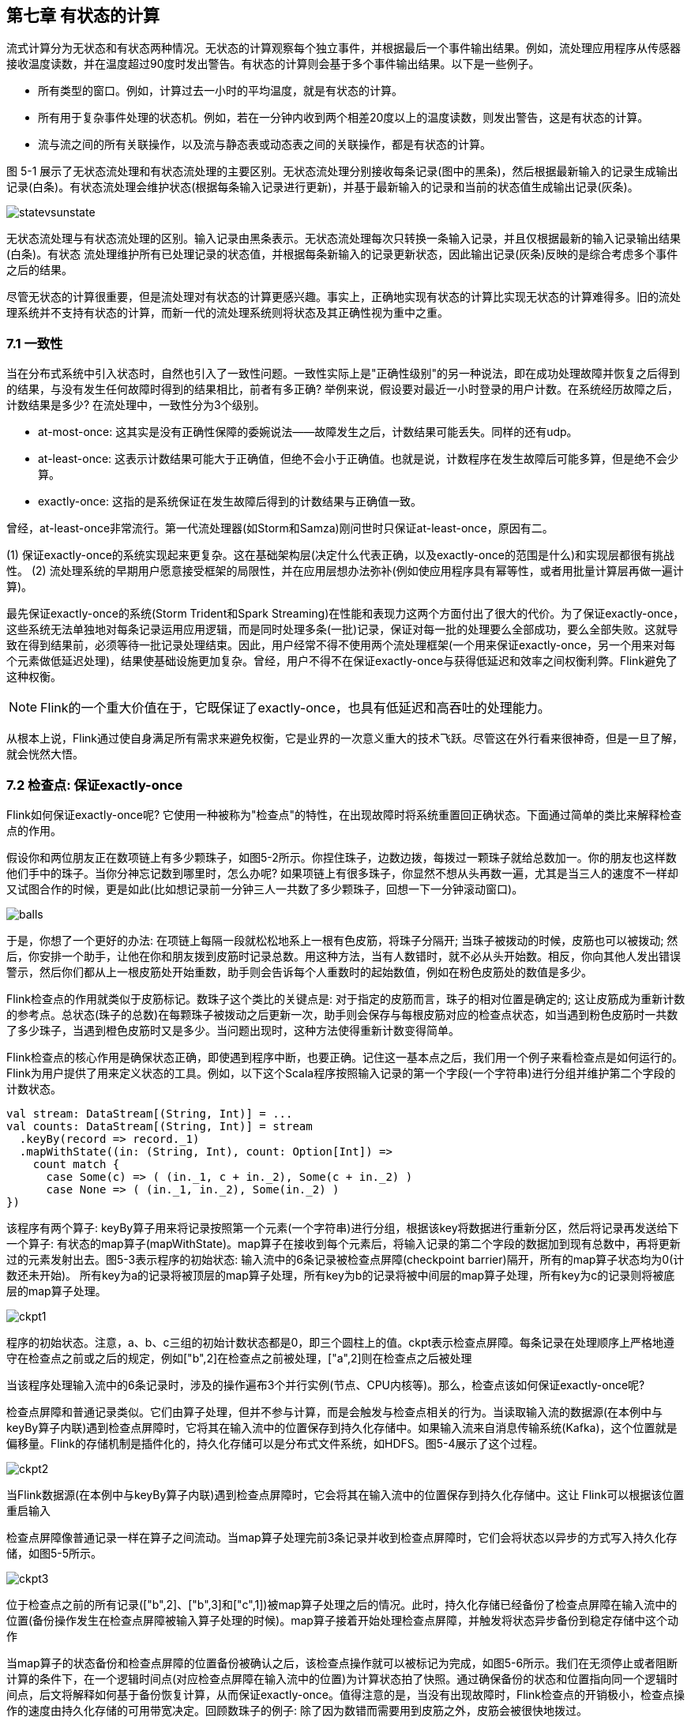 == 第七章 有状态的计算 

流式计算分为无状态和有状态两种情况。无状态的计算观察每个独立事件，并根据最后一个事件输出结果。例如，流处理应用程序从传感器接收温度读数，并在温度超过90度时发出警告。有状态的计算则会基于多个事件输出结果。以下是一些例子。

* 所有类型的窗口。例如，计算过去一小时的平均温度，就是有状态的计算。
* 所有用于复杂事件处理的状态机。例如，若在一分钟内收到两个相差20度以上的温度读数，则发出警告，这是有状态的计算。
* 流与流之间的所有关联操作，以及流与静态表或动态表之间的关联操作，都是有状态的计算。

图 5-1 展示了无状态流处理和有状态流处理的主要区别。无状态流处理分别接收每条记录(图中的黑条)，然后根据最新输入的记录生成输出记录(白条)。有状态流处理会维护状态(根据每条输入记录进行更新)，并基于最新输入的记录和当前的状态值生成输出记录(灰条)。

image::statevsunstate.png[]

无状态流处理与有状态流处理的区别。输入记录由黑条表示。无状态流处理每次只转换一条输入记录，并且仅根据最新的输入记录输出结果(白条)。有状态 流处理维护所有已处理记录的状态值，并根据每条新输入的记录更新状态，因此输出记录(灰条)反映的是综合考虑多个事件之后的结果。

尽管无状态的计算很重要，但是流处理对有状态的计算更感兴趣。事实上，正确地实现有状态的计算比实现无状态的计算难得多。旧的流处理系统并不支持有状态的计算，而新一代的流处理系统则将状态及其正确性视为重中之重。

=== 7.1 一致性

当在分布式系统中引入状态时，自然也引入了一致性问题。一致性实际上是"正确性级别"的另一种说法，即在成功处理故障并恢复之后得到的结果，与没有发生任何故障时得到的结果相比，前者有多正确? 举例来说，假设要对最近一小时登录的用户计数。在系统经历故障之后，计数结果是多少? 在流处理中，一致性分为3个级别。

* at-most-once: 这其实是没有正确性保障的委婉说法——故障发生之后，计数结果可能丢失。同样的还有udp。
* at-least-once: 这表示计数结果可能大于正确值，但绝不会小于正确值。也就是说，计数程序在发生故障后可能多算，但是绝不会少算。
* exactly-once: 这指的是系统保证在发生故障后得到的计数结果与正确值一致。

曾经，at-least-once非常流行。第一代流处理器(如Storm和Samza)刚问世时只保证at-least-once，原因有二。

(1) 保证exactly-once的系统实现起来更复杂。这在基础架构层(决定什么代表正确，以及exactly-once的范围是什么)和实现层都很有挑战性。
(2) 流处理系统的早期用户愿意接受框架的局限性，并在应用层想办法弥补(例如使应用程序具有幂等性，或者用批量计算层再做一遍计算)。

最先保证exactly-once的系统(Storm Trident和Spark Streaming)在性能和表现力这两个方面付出了很大的代价。为了保证exactly-once，这些系统无法单独地对每条记录运用应用逻辑，而是同时处理多条(一批)记录，保证对每一批的处理要么全部成功，要么全部失败。这就导致在得到结果前，必须等待一批记录处理结束。因此，用户经常不得不使用两个流处理框架(一个用来保证exactly-once，另一个用来对每个元素做低延迟处理)，结果使基础设施更加复杂。曾经，用户不得不在保证exactly-once与获得低延迟和效率之间权衡利弊。Flink避免了这种权衡。

NOTE: Flink的一个重大价值在于，它既保证了exactly-once，也具有低延迟和高吞吐的处理能力。

从根本上说，Flink通过使自身满足所有需求来避免权衡，它是业界的一次意义重大的技术飞跃。尽管这在外行看来很神奇，但是一旦了解，就会恍然大悟。

=== 7.2 检查点: 保证exactly-once

Flink如何保证exactly-once呢? 它使用一种被称为"检查点"的特性，在出现故障时将系统重置回正确状态。下面通过简单的类比来解释检查点的作用。

假设你和两位朋友正在数项链上有多少颗珠子，如图5-2所示。你捏住珠子，边数边拨，每拨过一颗珠子就给总数加一。你的朋友也这样数他们手中的珠子。当你分神忘记数到哪里时，怎么办呢? 如果项链上有很多珠子，你显然不想从头再数一遍，尤其是当三人的速度不一样却又试图合作的时候，更是如此(比如想记录前一分钟三人一共数了多少颗珠子，回想一下一分钟滚动窗口)。

image::balls.png[]

于是，你想了一个更好的办法: 在项链上每隔一段就松松地系上一根有色皮筋，将珠子分隔开; 当珠子被拨动的时候，皮筋也可以被拨动; 然后，你安排一个助手，让他在你和朋友拨到皮筋时记录总数。用这种方法，当有人数错时，就不必从头开始数。相反，你向其他人发出错误警示，然后你们都从上一根皮筋处开始重数，助手则会告诉每个人重数时的起始数值，例如在粉色皮筋处的数值是多少。

Flink检查点的作用就类似于皮筋标记。数珠子这个类比的关键点是: 对于指定的皮筋而言，珠子的相对位置是确定的; 这让皮筋成为重新计数的参考点。总状态(珠子的总数)在每颗珠子被拨动之后更新一次，助手则会保存与每根皮筋对应的检查点状态，如当遇到粉色皮筋时一共数了多少珠子，当遇到橙色皮筋时又是多少。当问题出现时，这种方法使得重新计数变得简单。

Flink检查点的核心作用是确保状态正确，即使遇到程序中断，也要正确。记住这一基本点之后，我们用一个例子来看检查点是如何运行的。Flink为用户提供了用来定义状态的工具。例如，以下这个Scala程序按照输入记录的第一个字段(一个字符串)进行分组并维护第二个字段的计数状态。

[source,scala]
----
val stream: DataStream[(String, Int)] = ...
val counts: DataStream[(String, Int)] = stream
  .keyBy(record => record._1)
  .mapWithState((in: (String, Int), count: Option[Int]) =>
    count match {
      case Some(c) => ( (in._1, c + in._2), Some(c + in._2) )
      case None => ( (in._1, in._2), Some(in._2) )
})
----

该程序有两个算子: keyBy算子用来将记录按照第一个元素(一个字符串)进行分组，根据该key将数据进行重新分区，然后将记录再发送给下一个算子: 有状态的map算子(mapWithState)。map算子在接收到每个元素后，将输入记录的第二个字段的数据加到现有总数中，再将更新过的元素发射出去。图5-3表示程序的初始状态: 输入流中的6条记录被检查点屏障(checkpoint barrier)隔开，所有的map算子状态均为0(计数还未开始)。 所有key为a的记录将被顶层的map算子处理，所有key为b的记录将被中间层的map算子处理，所有key为c的记录则将被底层的map算子处理。

image::ckpt1.png[]

程序的初始状态。注意，a、b、c三组的初始计数状态都是0，即三个圆柱上的值。ckpt表示检查点屏障。每条记录在处理顺序上严格地遵守在检查点之前或之后的规定，例如["b",2]在检查点之前被处理，["a",2]则在检查点之后被处理

当该程序处理输入流中的6条记录时，涉及的操作遍布3个并行实例(节点、CPU内核等)。那么，检查点该如何保证exactly-once呢?

检查点屏障和普通记录类似。它们由算子处理，但并不参与计算，而是会触发与检查点相关的行为。当读取输入流的数据源(在本例中与keyBy算子内联)遇到检查点屏障时，它将其在输入流中的位置保存到持久化存储中。如果输入流来自消息传输系统(Kafka)，这个位置就是偏移量。Flink的存储机制是插件化的，持久化存储可以是分布式文件系统，如HDFS。图5-4展示了这个过程。

image::ckpt2.png[]

当Flink数据源(在本例中与keyBy算子内联)遇到检查点屏障时，它会将其在输入流中的位置保存到持久化存储中。这让 Flink可以根据该位置重启输入

检查点屏障像普通记录一样在算子之间流动。当map算子处理完前3条记录并收到检查点屏障时，它们会将状态以异步的方式写入持久化存储，如图5-5所示。

image::ckpt3.png[]

位于检查点之前的所有记录(["b",2]、["b",3]和["c",1])被map算子处理之后的情况。此时，持久化存储已经备份了检查点屏障在输入流中的位置(备份操作发生在检查点屏障被输入算子处理的时候)。map算子接着开始处理检查点屏障，并触发将状态异步备份到稳定存储中这个动作

当map算子的状态备份和检查点屏障的位置备份被确认之后，该检查点操作就可以被标记为完成，如图5-6所示。我们在无须停止或者阻断计算的条件下，在一个逻辑时间点(对应检查点屏障在输入流中的位置)为计算状态拍了快照。通过确保备份的状态和位置指向同一个逻辑时间点，后文将解释如何基于备份恢复计算，从而保证exactly-once。值得注意的是，当没有出现故障时，Flink检查点的开销极小，检查点操作的速度由持久化存储的可用带宽决定。回顾数珠子的例子: 除了因为数错而需要用到皮筋之外，皮筋会被很快地拨过。

image::ckpt4.png[]

检查点操作完成，状态和位置均已备份到稳定存储中。输入流中的所有记录都已处理完成。值得注意的是，备份的状态值与实际的状态值是不同的。备份反映的是检查点的状态

如果检查点操作失败，Flink会丢弃该检查点并继续正常执行，因为之后的某一个检查点可能会成功。虽然恢复时间可能更长，但是对于状态的保证依旧很有力。只有在一系列连续的检查点操作失败之后，Flink才会抛出错误，因为这通常预示着发生了严重且持久的错误。

现在来看看图5-7所示的情况: 检查点操作已经完成，但故障紧随其后。

image::ckpt5.png[]

故障紧跟检查点，导致最底部的实例丢失

在这种情况下，Flink会重新拓扑(可能会获取新的执行资源)，将输入流倒回到上一个检查点，然后恢复状态值并从该处开始继续计算。在本例中，["a",2]、["a",2]和["c",2]这几条记录将被重播。

图5-8展示了这一重新处理过程。从上一个检查点开始重新计算，可以保证在剩下的记录被处理之后，得到的map算子的状态值与没有发生故障时的状态值一致。值得注意的是，输出流会含有重复的数据。具体来说，["a",2]、["a",4]和["c",3]会出现两次。如果Flink将输出流写入特殊的输出系统(比如文件系统或者数据库)，那么就可以避免这个问题，本章稍后将 进一步讨论。

image::ckpt6.png[]

Flink将输入流倒回到上一个检查点屏障的位置，同时恢复map算子的状态值。然后，Flink从此处开始重新处理。这样做保证了在记录被处理之后，map算子的状态值与没有发生故障时的一致

Flink检查点算法的正式名称是异步屏障快照(asynchronous barrier snapshotting)。该算法大致基于Chandy-Lamport分布式快照算法。

NOTE: 检查点是Flink最有价值的创新之一，因为它使Flink可以保证exactly-once，并且不需要牺牲性能。